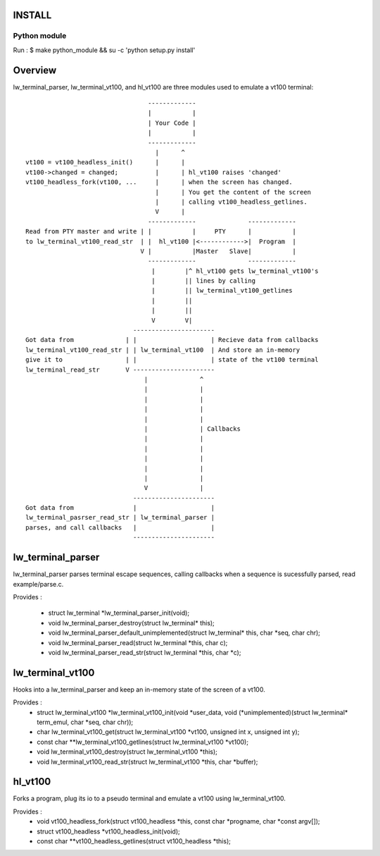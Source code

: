 INSTALL
=======

Python module
-------------

Run :
$ make python_module && su -c 'python setup.py install'

Overview
========

lw_terminal_parser, lw_terminal_vt100, and hl_vt100 are three modules used to emulate a vt100 terminal::

                                  -------------
                                  |           |
                                  | Your Code |
                                  |           |
                                  -------------
                                    |      ^
 vt100 = vt100_headless_init()      |      |
 vt100->changed = changed;          |      | hl_vt100 raises 'changed'
 vt100_headless_fork(vt100, ...     |      | when the screen has changed.
                                    |      | You get the content of the screen
                                    |      | calling vt100_headless_getlines.
                                    V      |
                                  -------------              -------------
 Read from PTY master and write | |           |     PTY      |           |
 to lw_terminal_vt100_read_str  | |  hl_vt100 |<------------>|  Program  |
                                V |           |Master   Slave|           |
                                  -------------              -------------
                                   |        |^ hl_vt100 gets lw_terminal_vt100's
                                   |        || lines by calling
                                   |        || lw_terminal_vt100_getlines
                                   |        ||
                                   |        ||
                                   V        V|
                              ----------------------
 Got data from              | |                    | Recieve data from callbacks
 lw_terminal_vt100_read_str | | lw_terminal_vt100  | And store an in-memory
 give it to                 | |                    | state of the vt100 terminal
 lw_terminal_read_str       V ----------------------
                                 |              ^
                                 |              |
                                 |              |
                                 |              |
                                 |              |
                                 |              | Callbacks
                                 |              |
                                 |              |
                                 |              |
                                 |              |
                                 |              |
                                 V              |
                              ----------------------
 Got data from                |                    |
 lw_terminal_pasrser_read_str | lw_terminal_parser |
 parses, and call callbacks   |                    |
                              ----------------------

lw_terminal_parser
==================

lw_terminal_parser parses terminal escape sequences, calling callbacks
when a sequence is sucessfully parsed, read example/parse.c.

Provides :

 * struct lw_terminal \*lw_terminal_parser_init(void);
 * void lw_terminal_parser_destroy(struct lw_terminal\* this);
 * void lw_terminal_parser_default_unimplemented(struct lw_terminal\* this, char \*seq, char chr);
 * void lw_terminal_parser_read(struct lw_terminal \*this, char c);
 * void lw_terminal_parser_read_str(struct lw_terminal \*this, char \*c);


lw_terminal_vt100
=================

Hooks into a lw_terminal_parser and keep an in-memory state of the
screen of a vt100.

Provides :
 * struct lw_terminal_vt100 \*lw_terminal_vt100_init(void \*user_data, void (\*unimplemented)(struct lw_terminal\* term_emul, char \*seq, char chr));
 * char lw_terminal_vt100_get(struct lw_terminal_vt100 \*vt100, unsigned int x, unsigned int y);
 * const char \*\*lw_terminal_vt100_getlines(struct lw_terminal_vt100 \*vt100);
 * void lw_terminal_vt100_destroy(struct lw_terminal_vt100 \*this);
 * void lw_terminal_vt100_read_str(struct lw_terminal_vt100 \*this, char \*buffer);


hl_vt100
========

Forks a program, plug its io to a pseudo terminal and emulate a vt100
using lw_terminal_vt100.

Provides :
 * void vt100_headless_fork(struct vt100_headless \*this, const char \*progname, char \*const argv[]);
 * struct vt100_headless \*vt100_headless_init(void);
 * const char \*\*vt100_headless_getlines(struct vt100_headless \*this);
